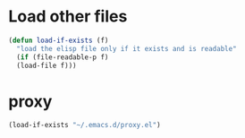 * Load other files
#+BEGIN_SRC emacs-lisp
  (defun load-if-exists (f)
    "load the elisp file only if it exists and is readable"
    (if (file-readable-p f)
	(load-file f)))
#+END_SRC

* proxy
#+BEGIN_SRC emacs-lisp
(load-if-exists "~/.emacs.d/proxy.el")
#+END_SRC

